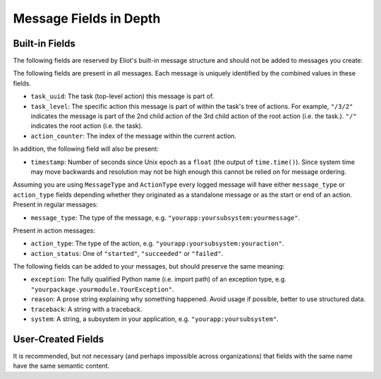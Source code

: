 Message Fields in Depth
=======================

Built-in Fields
---------------

The following fields are reserved by Eliot's built-in message structure and should not be added to messages you create:

The following fields are present in all messages.
Each message is uniquely identified by the combined values in these fields.

* ``task_uuid``: The task (top-level action) this message is part of.
* ``task_level``: The specific action this message is part of within the task's tree of actions.
  For example, ``"/3/2"`` indicates the message is part of the 2nd child action of the 3rd child action of the root action (i.e. the task.).
  ``"/"`` indicates the root action (i.e. the task).
* ``action_counter``: The index of the message within the current action.

In addition, the following field will also be present:

* ``timestamp``: Number of seconds since Unix epoch as a ``float`` (the output of ``time.time()``).
  Since system time may move backwards and resolution may not be high enough this cannot be relied on for message ordering.

Assuming you are using ``MessageType`` and ``ActionType`` every logged message will have either ``message_type`` or ``action_type`` fields depending whether they originated as a standalone message or as the start or end of an action.
Present in regular messages:

* ``message_type``: The type of the message, e.g. ``"yourapp:yoursubsystem:yourmessage"``.

Present in action messages:

* ``action_type``: The type of the action, e.g. ``"yourapp:yoursubsystem:youraction"``.
* ``action_status``: One of ``"started"``, ``"succeeded"`` or ``"failed"``.

The following fields can be added to your messages, but should preserve the same meaning:

* ``exception``: The fully qualified Python name (i.e. import path) of an exception type, e.g. ``"yourpackage.yourmodule.YourException"``.
* ``reason``: A prose string explaining why something happened. Avoid usage if possible, better to use structured data.
* ``traceback``: A string with a traceback.
* ``system``: A string, a subsystem in your application, e.g. ``"yourapp:yoursubsystem"``.


User-Created Fields
-------------------

It is recommended, but not necessary (and perhaps impossible across organizations) that fields with the same name have the same semantic content.
